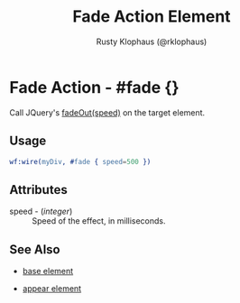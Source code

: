 
#+TITLE: Fade Action Element
#+STYLE: <LINK href='../stylesheet.css' rel='stylesheet' type='text/css' />
#+AUTHOR: Rusty Klophaus (@rklophaus)
#+OPTIONS:   H:2 num:1 toc:1 \n:nil @:t ::t |:t ^:t -:t f:t *:t <:t
#+EMAIL: 
#+TEXT: [[file:../index.org][Getting Started]] | [[file:../api.org][API]] | [[file:../elements.org][Elements]] | Actions | [[file:../validators.org][Validators]] | [[file:../handlers.org][Handlers]] | [[file:../about.org][About]]

* Fade Action - #fade {}

  Call JQuery's [[http://docs.jquery.com/Effects/fadeOut][fadeOut(speed)]] on the target element.


** Usage

#+BEGIN_SRC erlang
   wf:wire(myDiv, #fade { speed=500 })
#+END_SRC

** Attributes

   + speed - (/integer/) :: Speed of the effect, in milliseconds.

** See Also

   + [[./base.html][base element]]

   + [[./appear.html][appear element]]

 
